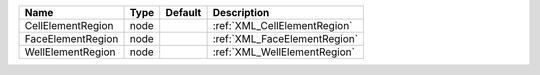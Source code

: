 

================= ==== ======= ============================ 
Name              Type Default Description                  
================= ==== ======= ============================ 
CellElementRegion node         :ref:`XML_CellElementRegion` 
FaceElementRegion node         :ref:`XML_FaceElementRegion` 
WellElementRegion node         :ref:`XML_WellElementRegion` 
================= ==== ======= ============================ 



